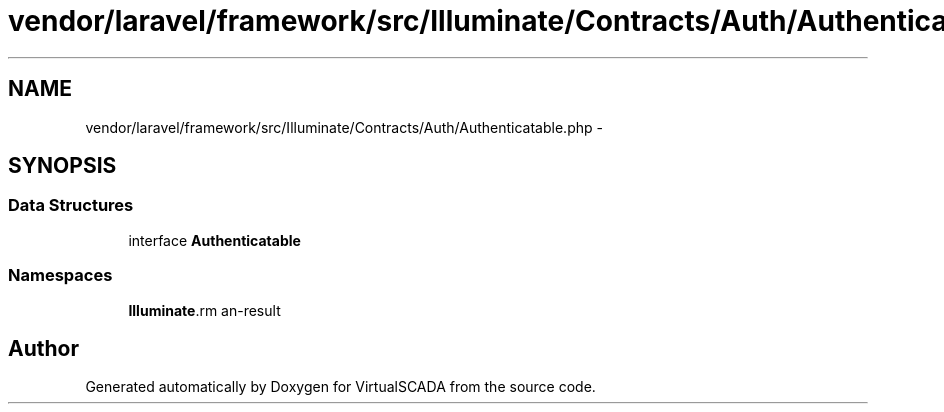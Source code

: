 .TH "vendor/laravel/framework/src/Illuminate/Contracts/Auth/Authenticatable.php" 3 "Tue Apr 14 2015" "Version 1.0" "VirtualSCADA" \" -*- nroff -*-
.ad l
.nh
.SH NAME
vendor/laravel/framework/src/Illuminate/Contracts/Auth/Authenticatable.php \- 
.SH SYNOPSIS
.br
.PP
.SS "Data Structures"

.in +1c
.ti -1c
.RI "interface \fBAuthenticatable\fP"
.br
.in -1c
.SS "Namespaces"

.in +1c
.ti -1c
.RI " \fBIlluminate\\Contracts\\Auth\fP"
.br
.in -1c
.SH "Author"
.PP 
Generated automatically by Doxygen for VirtualSCADA from the source code\&.
